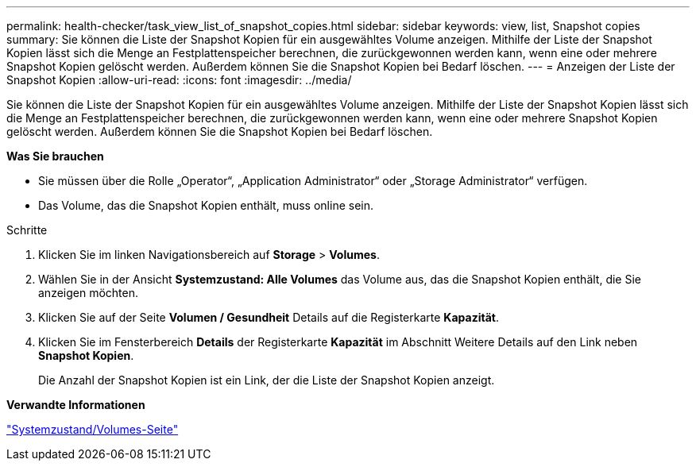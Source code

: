---
permalink: health-checker/task_view_list_of_snapshot_copies.html 
sidebar: sidebar 
keywords: view, list, Snapshot copies 
summary: Sie können die Liste der Snapshot Kopien für ein ausgewähltes Volume anzeigen. Mithilfe der Liste der Snapshot Kopien lässt sich die Menge an Festplattenspeicher berechnen, die zurückgewonnen werden kann, wenn eine oder mehrere Snapshot Kopien gelöscht werden. Außerdem können Sie die Snapshot Kopien bei Bedarf löschen. 
---
= Anzeigen der Liste der Snapshot Kopien
:allow-uri-read: 
:icons: font
:imagesdir: ../media/


[role="lead"]
Sie können die Liste der Snapshot Kopien für ein ausgewähltes Volume anzeigen. Mithilfe der Liste der Snapshot Kopien lässt sich die Menge an Festplattenspeicher berechnen, die zurückgewonnen werden kann, wenn eine oder mehrere Snapshot Kopien gelöscht werden. Außerdem können Sie die Snapshot Kopien bei Bedarf löschen.

*Was Sie brauchen*

* Sie müssen über die Rolle „Operator“, „Application Administrator“ oder „Storage Administrator“ verfügen.
* Das Volume, das die Snapshot Kopien enthält, muss online sein.


.Schritte
. Klicken Sie im linken Navigationsbereich auf *Storage* > *Volumes*.
. Wählen Sie in der Ansicht *Systemzustand: Alle Volumes* das Volume aus, das die Snapshot Kopien enthält, die Sie anzeigen möchten.
. Klicken Sie auf der Seite *Volumen / Gesundheit* Details auf die Registerkarte *Kapazität*.
. Klicken Sie im Fensterbereich *Details* der Registerkarte *Kapazität* im Abschnitt Weitere Details auf den Link neben *Snapshot Kopien*.
+
Die Anzahl der Snapshot Kopien ist ein Link, der die Liste der Snapshot Kopien anzeigt.



*Verwandte Informationen*

link:../health-checker/reference_health_volume_details_page.html["Systemzustand/Volumes-Seite"]
